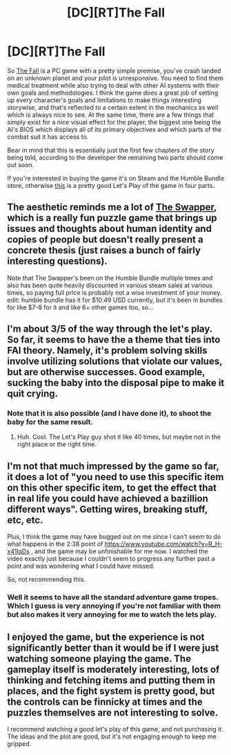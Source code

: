 #+TITLE: [DC][RT]The Fall

* [DC][RT]The Fall
:PROPERTIES:
:Score: 5
:DateUnix: 1410957447.0
:DateShort: 2014-Sep-17
:END:
So [[https://www.youtube.com/watch?v=kHTYFqs4VnQ][The Fall]] is a PC game with a pretty simple premise, you've crash landed on an unknown planet and your pilot is unresponsive. You need to find them medical treatment while also trying to deal with other AI systems with their own goals and methodologies. I think the game does a great job of setting up every character's goals and limitations to make things interesting storywise, and that's reflected to a certain extent in the mechanics as well which is always nice to see. At the same time, there are a few things that simply exist for a nice visual effect for the player, the biggest one being the AI's BIOS which displays all of its primary objectives and which parts of the combat suit it has access to.

Bear in mind that this is essentially just the first few chapters of the story being told, according to the developer the remaining two parts should come out soon.

If you're interested in buying the game it's on Steam and the Humble Bundle store, otherwise [[https://www.youtube.com/watch?v=-tYJgwaBxtY][this]] is a pretty good Let's Play of the game in four parts.


** The aesthetic reminds me a lot of [[http://store.steampowered.com/app/231160/][The Swapper]], which is a really fun puzzle game that brings up issues and thoughts about human identity and copies of people but doesn't really present a concrete thesis (just raises a bunch of fairly interesting questions).

Note that The Swapper's been on the Humble Bundle multiple times and also has been quite heavily discounted in various steam sales at various times, so paying full price is probably not a wise investment of your money. edit: humble bundle has it for $10.49 USD currently, but it's been in bundles for like $7-8 for it and like 6+ other games too, so...
:PROPERTIES:
:Author: Escapement
:Score: 4
:DateUnix: 1410978739.0
:DateShort: 2014-Sep-17
:END:


** I'm about 3/5 of the way through the let's play. So far, it seems to have the a theme that ties into FAI theory. Namely, it's problem solving skills involve utilizing solutions that violate our values, but are otherwise successes. Good example, sucking the baby into the disposal pipe to make it quit crying.
:PROPERTIES:
:Author: TheStevenZubinator
:Score: 3
:DateUnix: 1410980771.0
:DateShort: 2014-Sep-17
:END:

*** Note that it is also possible (and I have done it), to shoot the baby for the same result.
:PROPERTIES:
:Score: 5
:DateUnix: 1410982149.0
:DateShort: 2014-Sep-17
:END:

**** Huh. Cool. The Let's Play guy shot it like 40 times, but maybe not in the right place or the right time.
:PROPERTIES:
:Author: TheStevenZubinator
:Score: 3
:DateUnix: 1410985226.0
:DateShort: 2014-Sep-18
:END:


** I'm not that much impressed by the game so far, it does a lot of "you need to use this specific item on this other specific item, to get the effect that in real life you could have achieved a bazillion different ways". Getting wires, breaking stuff, etc, etc.

Plus, I think the game may have bugged out on me since I can't seem to do what happens in the 2:38 point of [[https://www.youtube.com/watch?v=R_H-x41lqDs]] , and the game may be unfinishable for me now. I watched the video exactly just because I couldn't seem to progress any further past a point and was wondering what I could have missed.

So, not recommending this.
:PROPERTIES:
:Author: ArisKatsaris
:Score: 1
:DateUnix: 1411074347.0
:DateShort: 2014-Sep-19
:END:

*** Well it seems to have all the standard adventure game tropes. Which I guess is very annoying if you're not familiar with them but also makes it very annoying for me to watch the lets play.
:PROPERTIES:
:Author: iemfi
:Score: 1
:DateUnix: 1411369363.0
:DateShort: 2014-Sep-22
:END:


** I enjoyed the game, but the experience is not significantly better than it would be if I were just watching someone playing the game. The gameplay itself is moderately interesting, lots of thinking and fetching items and putting them in places, and the fight system is pretty good, but the controls can be finnicky at times and the puzzles themselves are not interesting to solve.

I recommend watching a good let's play of this game, and not purchasing it. The ideas and the plot are good, but it's not engaging enough to keep me gripped.
:PROPERTIES:
:Author: blazinghand
:Score: 1
:DateUnix: 1411102472.0
:DateShort: 2014-Sep-19
:END:
